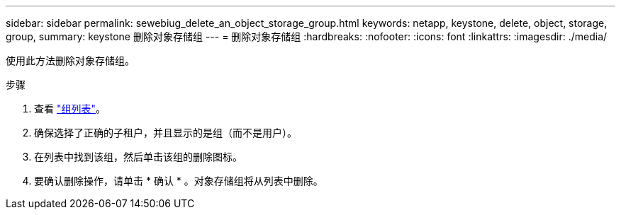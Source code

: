 ---
sidebar: sidebar 
permalink: sewebiug_delete_an_object_storage_group.html 
keywords: netapp, keystone, delete, object, storage, group, 
summary: keystone 删除对象存储组 
---
= 删除对象存储组
:hardbreaks:
:nofooter: 
:icons: font
:linkattrs: 
:imagesdir: ./media/


[role="lead"]
使用此方法删除对象存储组。

.步骤
. 查看 link:sewebiug_view_host_groups.html#view-host-groups["组列表"]。
. 确保选择了正确的子租户，并且显示的是组（而不是用户）。
. 在列表中找到该组，然后单击该组的删除图标。
. 要确认删除操作，请单击 * 确认 * 。对象存储组将从列表中删除。

